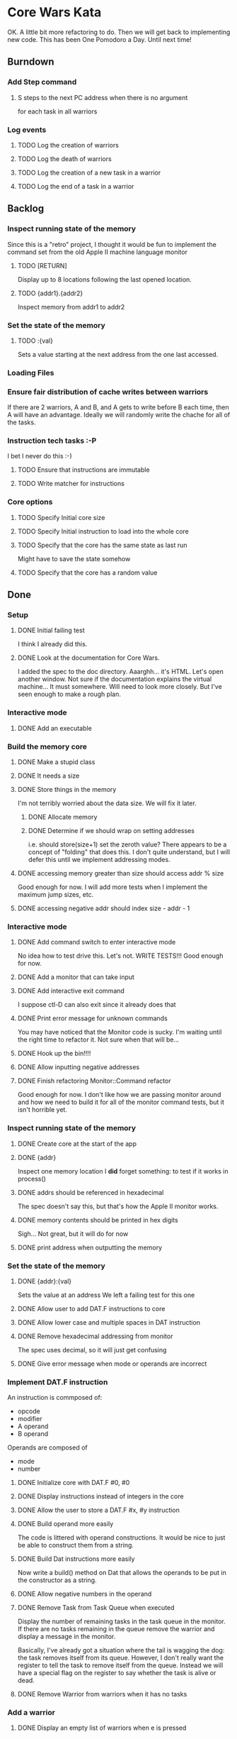 * Core Wars Kata
  OK.  A little bit more refactoring to do.  Then we will get
  back to implementing new code.  This has been One Pomodoro a Day.
  Until next time!
** Burndown
*** Add Step command
**** S steps to the next PC address when there is no argument
     for each task in all warriors
*** Log events
**** TODO Log the creation of warriors
**** TODO Log the death of warriors
**** TODO Log the creation of a new task in a warrior
**** TODO Log the end of a task in a warrior
** Backlog
*** Inspect running state of the memory
    Since this is a "retro" project, I thought it would be fun
    to implement the command set from the old Apple II
    machine language monitor
**** TODO [RETURN]
      Display up to 8 locations following the last opened location.
**** TODO {addr1}.{addr2}
      Inspect memory from addr1 to addr2
*** Set the state of the memory
**** TODO :{val}
     Sets a value starting at the next address from the one
     last accessed.
*** Loading Files
*** Ensure fair distribution of cache writes between warriors
    If there are 2 warriors, A and B, and A gets to write before
    B each time, then A will have an advantage.  Ideally we will
    randomly write the chache for all of the tasks.
*** Instruction tech tasks :-P
    I bet I never do this :-)
**** TODO Ensure that instructions are immutable
**** TODO Write matcher for instructions
*** Core options
**** TODO Specify Initial core size
**** TODO Specify Initial instruction to load into the whole core
**** TODO Specify that the core has the same state as last run
     Might have to save the state somehow
**** TODO Specify that the core has a random value

** Done
*** Setup
**** DONE Initial failing test
     CLOSED: [2015-11-12 Thu 13:38]
     I think I already did this.
**** DONE Look at the documentation for Core Wars.
     CLOSED: [2015-11-12 Thu 13:43]
     I added the spec to the doc directory.
     Aaarghh... it's HTML.  Let's open another window.
     Not sure if the documentation explains the virtual machine...
     It must somewhere.  Will need to look more closely.
     But I've seen enough to make a rough plan.
*** Interactive mode
**** DONE Add an executable
     CLOSED: [2015-11-16 Mon 12:58]
*** Build the memory core
**** DONE Make a stupid class
     CLOSED: [2015-11-12 Thu 13:53]
**** DONE It needs a size
     CLOSED: [2015-11-13 Fri 10:16]
**** DONE Store things in the memory
     CLOSED: [2015-11-16 Mon 09:42]
     I'm not terribly worried about the data size.  We will fix it
     later.
***** DONE Allocate memory
      CLOSED: [2015-11-16 Mon 09:31]
***** DONE Determine if we should wrap on setting addresses
      CLOSED: [2015-11-16 Mon 09:42]
      i.e. should store(size+1) set the zeroth value?
      There appears to be a concept of "folding" that does this.
      I don't quite understand, but I will defer this until
      we implement addressing modes.
**** DONE accessing memory greater than size should access addr % size
     CLOSED: [2015-11-27 Fri 17:50]
     Good enough for now.  I will add more tests when I implement
     the maximum jump sizes, etc.
**** DONE accessing negative addr should index size - addr - 1
     CLOSED: [2015-11-27 Fri 17:50]
*** Interactive mode
**** DONE Add command switch to enter interactive mode
     CLOSED: [2015-11-17 Tue 14:49]
     No idea how to test drive this.  Let's not.
     WRITE TESTS!!!
     Good enough for now.
**** DONE Add a monitor that can take input
     CLOSED: [2015-11-18 Wed 13:12]
**** DONE Add interactive exit command
     CLOSED: [2015-11-19 Thu 14:26]
     I suppose ctl-D can also exit since it already does that
**** DONE Print error message for unknown commands
     CLOSED: [2015-11-19 Thu 14:43]
     You may have noticed that the Monitor code is sucky.
     I'm waiting until the right time to refactor it.
     Not sure when that will be...
**** DONE Hook up the bin!!!!
     CLOSED: [2015-11-20 Fri 13:53]
**** DONE Allow inputting negative addresses
     CLOSED: [2015-11-27 Fri 17:59]
**** DONE Finish refactoring Monitor::Command refactor
     CLOSED: [2015-12-02 Wed 04:38]
     Good enough for now.  I don't like how we are passing
     monitor around and how we need to build it for all of the
     monitor command tests, but it isn't horrible yet.
*** Inspect running state of the memory
**** DONE Create core at the start of the app
     CLOSED: [2015-11-20 Fri 14:08]
**** DONE {addr}
     CLOSED: [2015-11-21 Sat 14:05]
     Inspect one memory location
     I *did* forget something: to test if it works in process()
**** DONE addrs should be referenced in hexadecimal
     CLOSED: [2015-11-26 Thu 17:52]
     The spec doesn't say this, but that's how the Apple II
     monitor works.
**** DONE memory contents should be printed in hex digits
     CLOSED: [2015-11-26 Thu 18:05]
     Sigh... Not great, but it will do for now
     
**** DONE print address when outputting the memory
     CLOSED: [2015-12-24 Thu 01:41]
*** Set the state of the memory
**** DONE {addr}:{val}
     CLOSED: [2015-11-30 Mon 18:00]
     Sets the value at an address
     We left a failing test for this one
**** DONE Allow user to add DAT.F instructions to core
     CLOSED: [2015-12-16 Wed 12:49]
**** DONE Allow lower case and multiple spaces in DAT instruction
     CLOSED: [2015-12-20 Sun 06:05]
**** DONE Remove hexadecimal addressing from monitor
     CLOSED: [2015-12-20 Sun 06:15]
     The spec uses decimal, so it will just get confusing
**** DONE Give error message when mode or operands are incorrect
     CLOSED: [2015-12-31 Thu 02:48]
*** Implement DAT.F instruction
    An instruction is commposed of:
      - opcode
      - modifier
      - A operand
      - B operand
    Operands are composed of
      - mode
      - number
**** DONE Initialize core with DAT.F #0, #0
     CLOSED: [2015-12-13 Sun 00:47]
**** DONE Display instructions instead of integers in the core
     CLOSED: [2015-12-13 Sun 00:47]
**** DONE Allow the user to store a DAT.F #x, #y instruction
     CLOSED: [2015-12-20 Sun 06:17]
**** DONE Build operand more easily
     CLOSED: [2015-12-24 Thu 01:58]
     The code is littered with operand constructions.  It would
     be nice to just be able to construct them from a string.
**** DONE Build Dat instructions more easily
     CLOSED: [2015-12-25 Fri 07:23]
     Now write a build() method on Dat that allows the operands
     to be put in the constructor as a string.
**** DONE Allow negative numbers in the operand
     CLOSED: [2015-12-28 Mon 03:29]
**** DONE Remove Task from Task Queue when executed
     CLOSED: [2016-02-03 Wed 11:55]
      Display the number of remaining tasks in the task queue in
      the monitor.  If there are no tasks remaining in the queue
      remove the warrior and display a message in the monitor.

      Basically, I've already got a situation where the tail
      is wagging the dog: the task removes itself from its
      queue.  However, I don't really want the register to tell
      the task to remove itself from the queue.  Instead we
      will have a special flag on the register to say whether
      the task is alive or dead.
**** DONE Remove Warrior from warriors when it has no tasks
     CLOSED: [2016-02-04 Thu 12:11]
*** Add a warrior
**** DONE Display an empty list of warriors when e is pressed
      CLOSED: [2015-12-26 Sat 14:17]
*** Implement ADD.AB Instruction
**** DONE Add direct addressing mode
     CLOSED: [2015-12-28 Mon 03:34]
     Simply allow $ in the operand
**** DONE Store ADD.AB instruction via monitor
     CLOSED: [2015-12-30 Wed 08:50]
**** DONE Write the memory cache to the core
     CLOSED: [2016-01-29 Fri 11:33]
***** DONE Write tests for warrior
      CLOSED: [2016-01-29 Fri 11:33]
**** Direct Addressing Mode
    ADD.AB #4, $-1
    Adds 4 to the B operand of the address: PC - 1
***** DONE Fetch instruction into a memory cache
      CLOSED: [2016-01-18 Mon 12:00]
      It has been fetched into a register, but it still needs to be
      put into the cache.  Not really necessary for this instruction,
      but I think I will do it anyway.
***** DONE Fetch instruction pointed to by operand B into the memory cache
      CLOSED: [2016-01-20 Wed 09:52]
***** DONE Add operand A to the instruction in the memory cache
      CLOSED: [2016-01-22 Fri 12:58]
      It occurs to me that I have sufferred slightly from too much
      design up front.  You may be thinking, "What design???  You've been
      hacking every second."  However, it is important to try to keep
      and empty mind when starting each piece of code.
*** Add Step command
**** DONE Add a warrior when S command issued
     CLOSED: [2016-01-03 Sun 06:36]
     Format: 123S
             where 123 is the address
**** DONE Display the warrior after step command
     CLOSED: [2016-01-03 Sun 06:35]
     When the S command is first issued, display the Warrior including
     the task queue.  Each task (there will only be one at the moment)
     will have a program counter.  The warrior will only be
     displayed after the execution of the opcode.
**** DONE Add a Task to the Task Queue when stepping with an argument
     CLOSED: [2016-01-07 Thu 06:49]
     Each task contains a PC.  
***** DONE Write tests for TaskQueue
      CLOSED: [2016-01-07 Thu 06:48]
**** DONE It displays the task queue for each warrior when stepping
     CLOSED: [2016-01-12 Tue 09:29]
*** Bugs
**** DONE Bug: All memory locations are initialize with the same instruction
     CLOSED: [2016-01-22 Fri 13:03]
     as in the same object.  There should be a new one for each object.
**** DONE Bug: Cache fetches actual objects rather than copy
